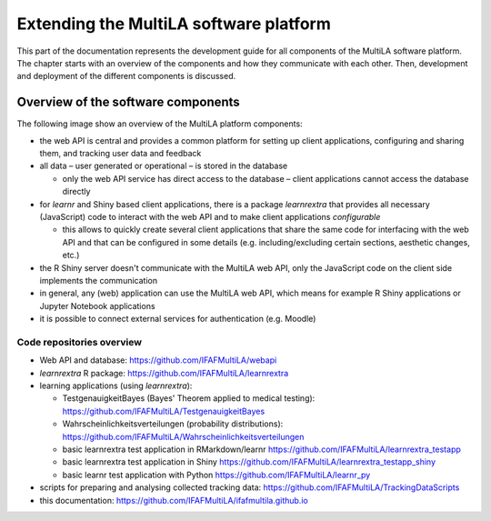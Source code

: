 .. _devguide:

Extending the MultiLA software platform
=======================================

This part of the documentation represents the development guide for all components of the MultiLA software platform. The chapter starts with an overview of the components and how they communicate with each other. Then, development and deployment of the different components is discussed.

Overview of the software components
-----------------------------------

The following image show an overview of the MultiLA platform components:

.. image:: img/sw-arch.png

- the web API is central and provides a common platform for setting up client applications, configuring and sharing them, and tracking user data and feedback
- all data – user generated or operational – is stored in the database

  - only the web API service has direct access to the database – client applications cannot access the database directly

- for *learnr* and Shiny based client applications, there is a package *learnrextra* that provides all necessary (JavaScript) code to interact with the web API and to make client applications *configurable*

  - this allows to quickly create several client applications that share the same code for interfacing with the web API and that can be configured in some details (e.g. including/excluding certain sections, aesthetic changes, etc.)

- the R Shiny server doesn't communicate with the MultiLA web API, only the JavaScript code on the client side implements the communication
- in general, any (web) application can use the MultiLA web API, which means for example R Shiny applications or Jupyter Notebook applications
- it is possible to connect external services for authentication (e.g. Moodle)

Code repositories overview
^^^^^^^^^^^^^^^^^^^^^^^^^^

- Web API and database: `<https://github.com/IFAFMultiLA/webapi>`_
- *learnrextra* R package: `<https://github.com/IFAFMultiLA/learnrextra>`_
- learning applications (using *learnrextra*):

  - TestgenauigkeitBayes (Bayes' Theorem applied to medical testing): `<https://github.com/IFAFMultiLA/TestgenauigkeitBayes>`_
  - Wahrscheinlichkeitsverteilungen (probability distributions): `<https://github.com/IFAFMultiLA/Wahrscheinlichkeitsverteilungen>`_
  - basic learnrextra test application in RMarkdown/learnr  `<https://github.com/IFAFMultiLA/learnrextra_testapp>`_
  - basic learnrextra test application in Shiny `<https://github.com/IFAFMultiLA/learnrextra_testapp_shiny>`_
  - basic learnr test application with Python `<https://github.com/IFAFMultiLA/learnr_py>`_

- scripts for preparing and analysing collected tracking data: `<https://github.com/IFAFMultiLA/TrackingDataScripts>`_
- this documentation: `<https://github.com/IFAFMultiLA/ifafmultila.github.io>`_
